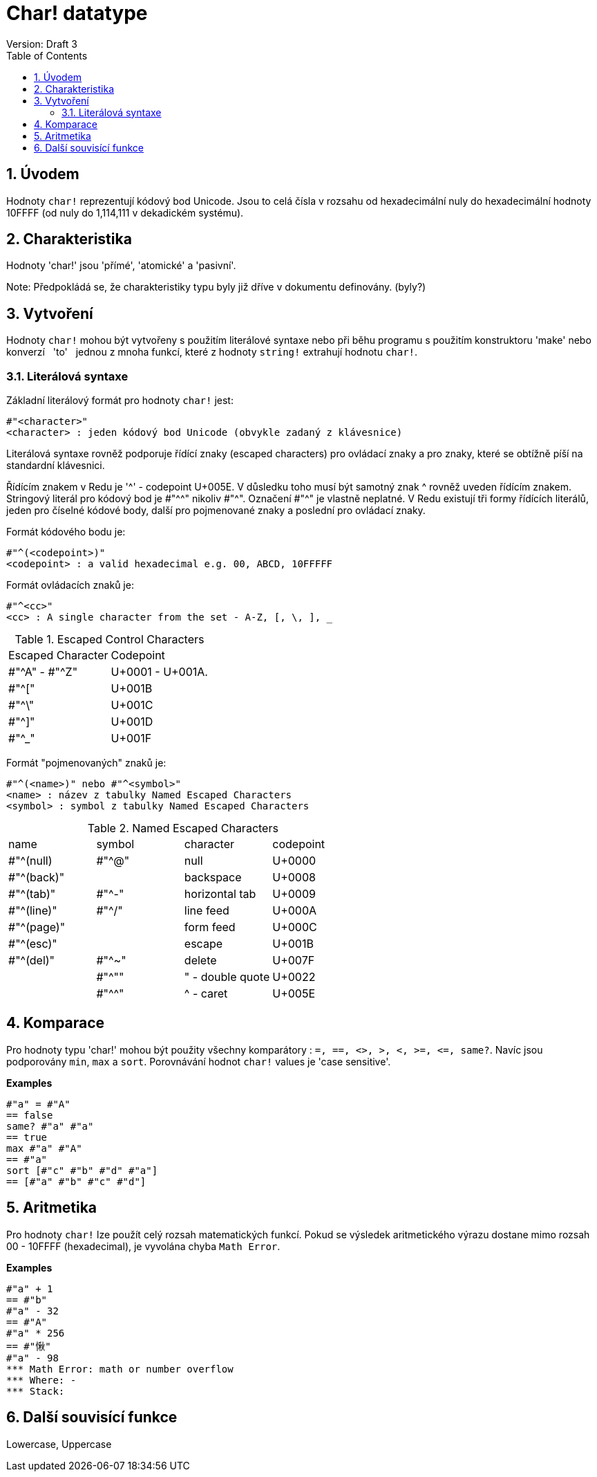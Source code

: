 = Char! datatype
Version: Draft 3
:toc:
:numbered:

== Úvodem

Hodnoty `char!` reprezentují kódový bod Unicode. Jsou to celá čísla v rozsahu od hexadecimální nuly do hexadecimální hodnoty 10FFFF (od nuly do 1,114,111 v dekadickém systému). 

== Charakteristika
Hodnoty 'char!' jsou 'přímé', 'atomické' a 'pasivní'.

Note: Předpokládá se, že charakteristiky typu byly již dříve v dokumentu definovány. (byly?)

== Vytvoření

Hodnoty `char!` mohou být vytvořeny s použitím literálové syntaxe nebo při běhu programu s použitím konstruktoru 'make' nebo konverzí &nbsp; 'to' &nbsp; jednou z mnoha funkcí, které z hodnoty `string!` extrahují hodnotu `char!`.

=== Literálová syntaxe

Základní literálový formát pro hodnoty `char!` jest:
----
#"<character>"
<character> : jeden kódový bod Unicode (obvykle zadaný z klávesnice)
----

Literálová syntaxe rovněž podporuje řídící znaky (escaped characters) pro ovládací znaky a pro znaky, které se obtížně píší na standardní klávesnici.

Řídícím znakem v Redu je '^' - codepoint U+005E. V důsledku toho musí být samotný znak ^ rovněž uveden řídícím znakem. Stringový literál pro kódový bod je #"^^" nikoliv #"^". Označení #"^" je vlastně neplatné.
V Redu existují tři formy řídících literálů, jeden pro číselné kódové body, další pro pojmenované znaky a poslední pro ovládací znaky.

Formát kódového bodu je:
----
#"^(<codepoint>)"
<codepoint> : a valid hexadecimal e.g. 00, ABCD, 10FFFFF
----

Formát ovládacích znaků je:
----
#"^<cc>"
<cc> : A single character from the set - A-Z, [, \, ], _
----

.Escaped Control Characters
[cols="2*"]
|===

|Escaped Character
|Codepoint

|#"^A" - #"^Z"
|U+0001 - U+001A.

|#"^["
|U+001B

|#"^\"
|U+001C

|#"^]"
|U+001D

|#"^_"
|U+001F

|===

Formát "pojmenovaných" znaků je:
----
#"^(<name>)" nebo #"^<symbol>" 
<name> : název z tabulky Named Escaped Characters
<symbol> : symbol z tabulky Named Escaped Characters
----

.Named Escaped Characters
[cols="4*"]
|===

|name
|symbol
|character
|codepoint

|#"^(null)    
|#"^@"    
|null                
|U+0000

|#"^(back)"   
|
|backspace           
|U+0008

|#"^(tab)"    
|#"^-" 
|horizontal tab      
|U+0009

|#"^(line)"    
|#"^/"   
|line feed           
|U+000A 

|#"^(page)"   
|
|form feed           
|U+000C

|#"^(esc)"    
|
|escape              
|U+001B

|#"^(del)"    
|#"^~"   
|delete              
|U+007F

|
|#"^""                      
|" - double quote    
|U+0022

|
|#"^^"
|^ - caret           
|U+005E

|===

== Komparace

Pro hodnoty typu 'char!' mohou být použity všechny komparátory : `=, ==, <>, >, <, >=, &lt;=, same?`. Navíc jsou podporovány `min`, `max` a `sort`. Porovnávání hodnot `char!` values je 'case sensitive'.

*Examples*
----
#"a" = #"A"
== false
same? #"a" #"a"
== true
max #"a" #"A"
== #"a"
sort [#"c" #"b" #"d" #"a"]
== [#"a" #"b" #"c" #"d"]
----

== Aritmetika
Pro hodnoty `char!` lze použít celý rozsah matematických funkcí. Pokud se výsledek aritmetického výrazu dostane mimo rozsah  00 - 10FFFF (hexadecimal), je vyvolána chyba `Math Error`.

*Examples*
----
#"a" + 1
== #"b"
#"a" - 32
== #"A"
#"a" * 256
== #"愀"
#"a" - 98
*** Math Error: math or number overflow
*** Where: -
*** Stack:  

----
== Další souvisící funkce

Lowercase, Uppercase

